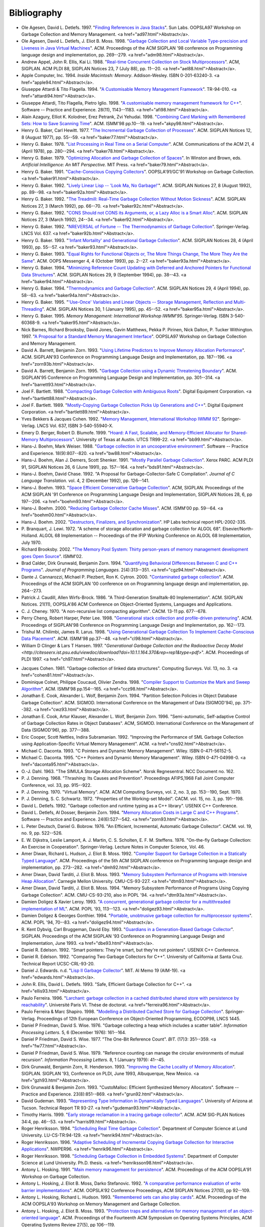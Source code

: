.. _bibliography:

Bibliography
************

* .. _AD97:

  Ole Agesen, David L. Detlefs. 1997.  "`Finding References in Java Stacks <http://www-plan.cs.colorado.edu/diwan/class-papers/finding-references-in-java.pdf>`_". Sun Labs. OOPSLA97 Workshop on Garbage Collection and Memory Management. <a href="ad97.html">Abstract</a>. 

* .. _ADM98:

  Ole Agesen, David L. Detlefs, J. Eliot B. Moss. 1998.  "`Garbage Collection and Local Variable Type-precision and Liveness in Java Virtual Machines  <http://pdf.aminer.org/000/542/332/garbage_collection_and_local_variable_type_precision_and_liveness_in.pdf>`_". ACM. Proceedings of the ACM SIGPLAN '98 conference on Programming language design and implementation, pp. 269--279. <a href="adm98.html">Abstract</a>.

* .. _AEL88:

  Andrew Appel, John R. Ellis, Kai Li. 1988.  "`Real-time Concurrent Collection on Stock Multiprocessors <http://apotheca.hpl.hp.com/ftp/pub/compaq/SRC/research-reports/SRC-025.pdf>`_". ACM, SIGPLAN. ACM PLDI 88, SIGPLAN Notices 23, 7 (July 88), pp. 11--20. <a href="ael88.html">Abstract</a>. 

* .. _APPLE94:

  Apple Computer, Inc. 1994. *Inside Macintosh: Memory*. Addison-Wesley. ISBN 0-201-63240-3. <a href="apple94.html">Abstract</a>. 

* .. _ATTARDI94:

  Giuseppe Attardi & Tito Flagella. 1994.  "`A Customisable Memory Management Framework <http://citeseerx.ist.psu.edu/viewdoc/download?doi=10.1.1.50.257&rep=rep1&type=pdf>`_". TR-94-010. <a href="attardi94.html">Abstract</a>. 

* .. _AFI98:

  Giuseppe Attardi, Tito Flagella, Pietro Iglio. 1998.  "`A customisable memory management framework for C++ <ftp://ftp.di.unipi.it/pub/Papers/attardi/SPE.ps.gz>`_". Software -- Practice and Experience. 28(11), 1143--1183. <a href="afi98.html">Abstract</a>. 

* .. _AKPY98:

  Alain Azagury, Elliot K. Kolodner, Erez Petrank, Zvi Yehudai. 1998.  "`Combining Card Marking with Remembered Sets: How to Save Scanning Time <http://pdf.aminer.org/000/465/100/combining_card_marking_with_remembered_sets_how_to_save_scanning.pdf>`_". ACM. ISMM'98 pp.10--19. <a href="akpy98.html">Abstract</a>. 

* .. _BAKER77:

  Henry G. Baker, Carl Hewitt. 1977.  "`The Incremental Garbage Collection of Processes <http://home.pipeline.com/~hbaker1/Futures.html>`_". ACM. SIGPLAN Notices 12, 8 (August 1977), pp. 55--59. <a href="baker77.html">Abstract</a>. 

* .. _BAKER78:

  Henry G. Baker. 1978.  "`List Processing in Real Time on a Serial Computer <http://home.pipeline.com/~hbaker1/RealTimeGC.html>`_". ACM. Communications of the ACM 21, 4 (April 1978), pp. 280--294. <a href="baker78.html">Abstract</a>. 

* .. _BAKER79:

  Henry G. Baker. 1979.  "`Optimizing Allocation and Garbage Collection of Spaces <http://home.pipeline.com/~hbaker1/OptAlloc.html>`_". In Winston and Brown, eds. *Artificial Intelligence: An MIT Perspective.* MIT Press. <a href="baker79.html">Abstract</a>. 

* .. _BAKER91:

  Henry G. Baker. 1991.  "`Cache-Conscious Copying Collectors <http://home.pipeline.com/~hbaker1/CacheCGC.html>`_". OOPSLA'91/GC'91 Workshop on Garbage Collection. <a href="baker91.html">Abstract</a>. 

* .. _BAKER92A:

  Henry G. Baker. 1992.  "`Lively Linear Lisp -- 'Look Ma, No Garbage!' <http://home.pipeline.com/~hbaker1/LinearLisp.html>`_". ACM. SIGPLAN Notices 27, 8 (August 1992), pp. 89--98. <a href="baker92a.html">Abstract</a>. 

* .. _BAKER92C:

  Henry G. Baker. 1992.  "`The Treadmill: Real-Time Garbage Collection Without Motion Sickness <http://home.pipeline.com/~hbaker1/NoMotionGC.html>`_". ACM. SIGPLAN Notices 27, 3 (March 1992), pp. 66--70. <a href="baker92c.html">Abstract</a>. 

* .. _BAKER92:

  Henry G. Baker. 1992.  "`CONS Should not CONS its Arguments, or, a Lazy Alloc is a Smart Alloc <http://home.pipeline.com/~hbaker1/LazyAlloc.html>`_". ACM. SIGPLAN Notices 27, 3 (March 1992), 24--34. <a href="baker92.html">Abstract</a>. 

* .. _BAKER92B:

  Henry G. Baker. 1992.  "`NREVERSAL of Fortune -- The Thermodynamics of Garbage Collection <http://home.pipeline.com/~hbaker1/ReverseGC.html>`_". Springer-Verlag. LNCS Vol. 637. <a href="baker92b.html">Abstract</a>. 

* .. _BAKER93:

  Henry G. Baker. 1993.  "`'Infant Mortality' and Generational Garbage Collection <http://home.pipeline.com/~hbaker1/YoungGen.html>`_". ACM. SIGPLAN Notices 28, 4 (April 1993), pp. 55--57. <a href="baker93.html">Abstract</a>. 

* .. _BAKER93A:

  Henry G. Baker. 1993.  "`Equal Rights for Functional Objects or, The More Things Change, The More They Are the Same <http://home.pipeline.com/~hbaker1/ObjectIdentity.html>`_". ACM. OOPS Messenger 4, 4 (October 1993), pp. 2--27. <a href="baker93a.html">Abstract</a>. 

* .. _BAKER94:

  Henry G. Baker. 1994.  "`Minimizing Reference Count Updating with Deferred and Anchored Pointers for Functional Data Structures <http://home.pipeline.com/~hbaker1/LRefCounts.html>`_". ACM. SIGPLAN Notices 29, 9 (September 1994), pp. 38--43. <a href="baker94.html">Abstract</a>. 

* .. _BAKER94A:

  Henry G. Baker. 1994.  "`Thermodynamics and Garbage Collection <http://home.pipeline.com/~hbaker1/ThermoGC.html>`_". ACM. SIGPLAN Notices 29, 4 (April 1994), pp. 58--63. <a href="baker94a.html">Abstract</a>. 

* .. _BAKER95A:

  Henry G. Baker. 1995.  "`'Use-Once' Variables and Linear Objects -- Storage Management, Reflection and Multi-Threading <http://home.pipeline.com/~hbaker1/Use1Var.html>`_". ACM. SIGPLAN Notices 30, 1 (January 1995), pp. 45--52. <a href="baker95a.html">Abstract</a>. 

* .. _BAKER95:

  Henry G. Baker. 1995. *Memory Management: International Workshop IWMM'95*. Springer-Verlag. ISBN 3-540-60368-9. <a href="baker95.html">Abstract</a>. 

* .. _BBW97:

  Nick Barnes, Richard Brooksby, David Jones, Gavin Matthews, Pekka P. Pirinen, Nick Dalton, P. Tucker Withington. 1997. "`A Proposal for a Standard Memory Management Interface <ftp://ftp.dcs.gla.ac.uk/pub/drastic/gc/harlequin.ps>`_". OOPSLA97 Workshop on Garbage Collection and Memory Management.

* .. _ZORN93B:

  David A. Barrett, Benjamin Zorn. 1993. "`Using Lifetime Predictors to Improve Memory Allocation Performance <http://citeseerx.ist.psu.edu/viewdoc/download?doi=10.1.1.56.6712&rep=rep1&type=pdf>`_". ACM. SIGPLAN'93 Conference on Programming Language Design and Implementation, pp. 187--196. <a href="zorn93b.html">Abstract</a>.

* .. _BARRETT93:

  David A. Barrett, Benjamin Zorn. 1995. "`Garbage Collection using a Dynamic Threatening Boundary <http://citeseerx.ist.psu.edu/viewdoc/download?doi=10.1.1.45.1835&rep=rep1&type=pdf>`_". ACM. SIGPLAN'95 Conference on Programming Language Design and Implementation, pp. 301--314. <a href="barrett93.html">Abstract</a>. 

* .. _BARTLETT88:

  Joel F. Bartlett. 1988. "`Compacting Garbage Collection with Ambiguous Roots <http://computer-refuge.org/classiccmp/ftp.digital.com-jun2004/pub/Compaq/WRL/research-reports/WRL-TR-88.2.pdf>`_". Digital Equipment Corporation. <a href="bartlett88.html">Abstract</a>. 

* .. _BARTLETT89:

  Joel F. Bartlett. 1989. "`Mostly-Copying Garbage Collection Picks Up Generations and C++ <http://www.hpl.hp.com/techreports/Compaq-DEC/WRL-TN-12.pdf>`_". Digital Equipment Corporation. <a href="bartlett89.html">Abstract</a>. 

* .. _BC92:

  Yves Bekkers & Jacques Cohen. 1992. "`Memory Management, International Workshop IWMM 92 <http://www.informatik.uni-trier.de/%7Eley/db/conf/iwmm/iwmm92.html>`_". Springer-Verlag. LNCS Vol. 637, ISBN 3-540-55940-X. 

* .. _BB99:

  Emery D. Berger, Robert D. Blumofe. 1999. "`Hoard: A Fast, Scalable, and Memory-Efficient Allocator for Shared-Memory Multiprocessors <http://citeseerx.ist.psu.edu/viewdoc/download?doi=10.1.1.81.5049&rep=rep1&type=pdf>`_". University of Texas at Austin. UTCS TR99-22. <a href="bb99.html">Abstract</a>. 

* .. _BW88:

  Hans-J. Boehm, Mark Weiser. 1988. "`Garbage collection in an uncooperative environment <http://www.hpl.hp.com/personal/Hans_Boehm/spe_gc_paper/preprint.pdf>`_". Software -- Practice and Experience. 18(9):807--820. <a href="bw88.html">Abstract</a>.

* .. _BDS91:

  Hans-J. Boehm, Alan J. Demers, Scott Shenker. 1991. "`Mostly Parallel Garbage Collection <http://www.hpl.hp.com/personal/Hans_Boehm/gc/papers/pldi91.ps.Z>`_". Xerox PARC. ACM PLDI 91, SIGPLAN Notices 26, 6 (June 1991), pp. 157--164. <a href="bds91.html">Abstract</a>. 

* .. _BC92A:

  Hans-J. Boehm, David Chase. 1992. "A Proposal for Garbage-Collector-Safe C Compilation". *Journal of C Language Translation.* vol. 4, 2 (December 1992), pp. 126--141. 

* .. _BOEHM93:

  Hans-J. Boehm. 1993. "`Space Efficient Conservative Garbage Collection <http://www.hpl.hp.com/personal/Hans_Boehm/gc/papers/pldi93.ps.Z>`_". ACM, SIGPLAN. Proceedings of the ACM SIGPLAN '91 Conference on Programming Language Design and Implementation, SIGPLAN Notices 28, 6, pp 197--206. <a href="boehm93.html">Abstract</a>. 

* .. _BOEHM00:

  Hans-J. Boehm. 2000. "`Reducing Garbage Collector Cache Misses <http://www.hpl.hp.com/techreports/2000/HPL-2000-99.html>`_". ACM. ISMM'00 pp. 59--64. <a href="boehm00.html">Abstract</a>.

* .. _BOEHM02:

  Hans-J. Boehm. 2002. "`Destructors, Finalizers, and Synchronization <http://www.hpl.hp.com/techreports/2002/HPL-2002-335.html>`_". HP Labs technical report HPL-2002-335.

* .. _BL72:

  P. Branquart, J. Lewi. 1972. "A scheme of storage allocation and garbage collection for ALGOL 68". Elsevier/North-Holland. ALGOL 68 Implementation -- Proceedings of the IFIP Working Conference on ALGOL 68 Implementation, July 1970.

* .. _BROOKSBY02:

  Richard Brooksby. 2002. "`The Memory Pool System: Thirty person-years of memory management development goes Open Source <http://www.ravenbrook.com/project/mps/doc/2002-01-30/ismm2002-paper/>`_". ISMM'02.

* .. _CGZ94:

  Brad Calder, Dirk Grunwald, Benjamin Zorn. 1994. "`Quantifying Behavioral Differences Between C and C++ Programs <http://cseclassic.ucsd.edu/users/calder/papers/JplVersion.pdf>`_". *Journal of Programming Languages.* 2(4):313--351. <a href="cgz94.html">Abstract</a>. 

* .. _CPC00:

  Dante J. Cannarozzi, Michael P. Plezbert, Ron K. Cytron. 2000. "`Contaminated garbage collection <http://citeseerx.ist.psu.edu/viewdoc/download?doi=10.1.1.58.9649&rep=rep1&type=pdf>`_". ACM. Proceedings of the ACM SIGPLAN '00 conference on on Programming language design and implementation, pp. 264--273. 

* .. _CW86:

  Patrick J. Caudill, Allen Wirfs-Brock. 1986. "A Third-Generation Smalltalk-80 Implementation". ACM. SIGPLAN Notices. 21(11), OOPSLA'86 ACM Conference on Object-Oriented Systems, Languages and Applications.

* .. _CHENEY70:

  C. J. Cheney. 1970. "A non-recursive list compacting algorithm". CACM. 13-11 pp. 677--678.

* .. _CHL98:

  Perry Cheng, Robert Harper, Peter Lee. 1998. "`Generational stack collection and profile-driven pretenuring <http://citeseerx.ist.psu.edu/viewdoc/download?doi=10.1.1.43.9229&rep=rep1&type=pdf>`_". ACM. Proceedings of SIGPLAN'98 Conference on Programming Language Design and Implementation, pp. 162--173.

* .. _CL98:

  Trishul M. Chilimbi, James R. Larus. 1998. "`Using Generational Garbage Collection To Implement Cache-Conscious Data Placement <http://ftp2.cs.wisc.edu/wwt/ismm98_cache_gc.pdf>`_". ACM. ISMM'98 pp.37--48. <a href="cl98.html">Abstract</a>.

* .. _CH97:

  William D Clinger & Lars T Hansen. 1997. "`Generational Garbage Collection and the Radioactive Decay Model <http://citeseerx.ist.psu.edu/viewdoc/download?doi=10.1.1.164.370&rep=rep1&type=pdf>`". ACM. Proceedings of PLDI 1997. <a href="ch97.html">Abstract</a>.

.. links checked down to here:

* .. _COHEN81:

  Jacques Cohen. 1981. "Garbage collection of linked data structures". Computing Surveys. Vol. 13, no. 3. <a href="cohen81.html">Abstract</a>.

* .. _CCZ98:

  Dominique Colnet, Philippe Coucaud, Olivier Zendra. 1998. "`Compiler Support to Customize the Mark and Sweep Algorithm <http://www.acm.org/pubs/citations/proceedings/plan/286860/p154-colnet/>`_". ACM. ISMM'98 pp.154--165. <a href="ccz98.html">Abstract</a>. 

* .. _CWZ93:

  Jonathan E. Cook, Alexander L. Wolf, Benjamin Zorn. 1994. "Partition Selection Policies in Object Database Garbage Collection". ACM. SIGMOD. International Conference on the Management of Data (SIGMOD'94), pp. 371--382. <a href="cwz93.html">Abstract</a>.

* .. _CKWZ96:

  Jonathan E. Cook, Artur Klauser, Alexander L. Wolf, Benjamin Zorn. 1996. "Semi-automatic, Self-adaptive Control of Garbage Collection Rates in Object Databases". ACM, SIGMOD. International Conference on the Management of Data (SIGMOD'96), pp. 377--388.

* .. _CNS92:

  Eric Cooper, Scott Nettles, Indira Subramanian. 1992. "Improving the Performance of SML Garbage Collection using Application-Specific Virtual Memory Management". ACM. <a href="cns92.html">Abstract</a>.

* .. _DACONTA93:

  Michael C. Daconta. 1993. "C Pointers and Dynamic Memory Management". Wiley. ISBN 0-471-56152-5.

* .. _DACONTA95:

  Michael C. Daconta. 1995. "C++ Pointers and Dynamic Memory Management". Wiley. ISBN 0-471-04998-0. <a href="daconta95.html">Abstract</a>.

* .. _DAHL63:

  O.-J. Dahl. 1963. "The SIMULA Storage Allocation Scheme". Norsk Regnesentral. NCC Document no. 162.

* .. _DENNING68:

  P. J. Denning. 1968. "Thrashing: Its Causes and Prevention". Proceedings AFIPS,1968 Fall Joint Computer Conference, vol. 33, pp. 915--922.

* .. _DENNING70:

  P. J. Denning. 1970. "Virtual Memory". ACM. ACM Computing Surveys, vol. 2, no. 3, pp. 153--190, Sept. 1970.

* .. _DS72:

  P. J. Denning, S. C. Schwartz. 1972. "Properties of the Working-set Model". CACM. vol. 15, no. 3, pp. 191--198.

* .. _DETLEFS92:

  David L. Detlefs. 1992. "Garbage collection and runtime typing as a C++ library". USENIX C++ Conference.

* .. _ZORN93:

  David L. Detlefs, Al Dosser, Benjamin Zorn. 1994. "`Memory Allocation Costs in Large C and C++ Programs <ftp://ftp.cs.colorado.edu/pub/techreports/zorn/CU-CS-665-93.ps.Z>`_". Software -- Practice and Experience. 24(6):527--542. <a href="zorn93.html">Abstract</a>. 

* .. _DB76:

  L. Peter Deutsch, Daniel G. Bobrow. 1976. "An Efficient, Incremental, Automatic Garbage Collector". CACM. vol. 19, no. 9, pp. 522--526.

* .. _DLMSS76:

  E. W. Dijkstra, Leslie Lamport, A. J. Martin, C. S. Scholten, E. F. M. Steffens. 1976. "On-the-fly Garbage Collection: An Exercise in Cooperation". Springer-Verlag. Lecture Notes in Computer Science, Vol. 46.

* .. _DMH92:

  Amer Diwan, Richard L. Hudson, J. Eliot B. Moss. 1992. "`Compiler Support for Garbage Collection in a Statically Typed Language <http://www.acm.org/pubs/articles/proceedings/pldi/143095/p273-diwan/p273-diwan.pdf>`_". ACM. Proceedings of the 5th ACM SIGPLAN conference on Programming language design and implementation, pp. 273--282. <a href="dmh92.html">Abstract</a>. 

* .. _DTM93:

  Amer Diwan, David Tarditi, J. Eliot B. Moss. 1993. "`Memory Subsystem Performance of Programs with Intensive Heap Allocation <ftp://reports.adm.cs.cmu.edu/usr/anon/1993/CMU-CS-93-227.ps>`_". Carnegie Mellon University. CMU-CS-93-227. <a href="dtm93.html">Abstract</a>. 

* .. _DTM93A:

  Amer Diwan, David Tarditi, J. Eliot B. Moss. 1994. "Memory Subsystem Performance of Programs Using Copying Garbage Collection". ACM. CMU-CS-93-210, also in POPL '94. <a href="dtm93a.html">Abstract</a>.

* .. _DOLIGEZ93:

  Damien Doligez & Xavier Leroy. 1993. "`A concurrent, generational garbage collector for a multithreaded implementation of ML <http://www.acm.org/pubs/citations/proceedings/plan/158511/p113-doligez/>`_". ACM. POPL '93, 113--123. <a href="doligez93.html">Abstract</a>. 

* .. _DOLIGEZ94:

  Damien Doligez & Georges Gonthier. 1994. "`Portable, unobtrusive garbage collection for multiprocessor systems <http://www.acm.org/pubs/citations/proceedings/plan/174675/p70-doligez/>`_". ACM. POPL '94, 70--83. <a href="doligez94.html">Abstract</a>. 

* .. _DBE93:

  R. Kent Dybvig, Carl Bruggeman, David Eby. 1993. "`Guardians in a Generation-Based Garbage Collector <ftp://ftp.cs.indiana.edu/pub/scheme-repository/doc/pubs/guardians.ps.gz>`_". SIGPLAN. Proceedings of the ACM SIGPLAN '93 Conference on Programming Language Design and Implementation, June 1993. <a href="dbe93.html">Abstract</a>. 

* .. _EDELSON92A:

  Daniel R. Edelson. 1992. "Smart pointers: They're smart, but they're not pointers". USENIX C++ Conference.

* .. _EDELSON92:

  Daniel R. Edelson. 1992. "Comparing Two Garbage Collectors for C++". University of California at Santa Cruz. Technical Report UCSC-CRL-93-20.

* .. _EDWARDS:

  Daniel J. Edwards. n.d. "`Lisp II Garbage Collector <ftp://publications.ai.mit.edu/ai-publications/0-499/AIM-019.ps>`_". MIT. AI Memo 19 (AIM-19). <a href="edwards.html">Abstract</a>. 

* .. _ELLIS93:

  John R. Ellis, David L. Detlefs. 1993. "Safe, Efficient Garbage Collection for C++". <a href="ellis93.html">Abstract</a>.

* .. _FERREIRA96:

  Paulo Ferreira. 1996. "`Larchant: garbage collection in a cached distributed shared store with persistence by reachability <http://www-sor.inria.fr/publi/ferreira_thesis96.html>`_". Université Paris VI. Thése de doctorat. <a href="ferreira96.html">Abstract</a>. 

* .. _FS98:

  Paulo Ferreira & Marc Shapiro. 1998. "`Modelling a Distributed Cached Store for Garbage Collection <http://www-sor.inria.fr/publi/MDCSGC_ecoop98.html>`_". Springer-Verlag. Proceedings of 12th European Conference on Object-Oriented Programming, ECOOP98, LNCS 1445. 

* .. _FW76:

  Daniel P Friedman, David S. Wise. 1976. "Garbage collecting a heap which includes a scatter table". *Information Processing Letters.* 5, 6 (December 1976): 161--164.

* .. _FW77:

  Daniel P Friedman, David S. Wise. 1977. "The One-Bit Reference Count". *BIT.* (17)3: 351--359. <a href="fw77.html">Abstract</a>.

* .. _FW79:

  Daniel P Friedman, David S. Wise. 1979. "Reference counting can manage the circular environments of mutual recursion". *Information Processing Letters.* 8, 1 (January 1979): 41--45.

* .. _GZH93:

  Dirk Grunwald, Benjamin Zorn, R. Henderson. 1993. "`Improving the Cache Locality of Memory Allocation <ftp://ftp.cs.colorado.edu/pub/techreports/grunwald/PLDI-93-locality.ps.Z>`_". SIGPLAN. SIGPLAN '93, Conference on PLDI, June 1993, Albuquerque, New Mexico. <a href="gzh93.html">Abstract</a>. 

* .. _GRUN92:

  Dirk Grunwald & Benjamin Zorn. 1993. "CustoMalloc: Efficient Synthesized Memory Allocators". Software -- Practice and Experience. 23(8):851--869. <a href="grun92.html">Abstract</a>.

* .. _GUDEMAN93:

  David Gudeman. 1993. "`Representing Type Information in Dynamically Typed Languages <ftp://ftp.cs.indiana.edu/pub/scheme-repository/doc/pubs/typeinfo.ps.gz>`_". University of Arizona at Tucson. Technical Report TR 93-27. <a href="gudeman93.html">Abstract</a>. 

* .. _HARRIS99:

  Timothy Harris. 1999. "`Early storage reclamation in a tracing garbage collector <http://www.cl.cam.ac.uk/~tlh20/partitioned-gc.ps.gz>`_". ACM. ACM SIG-PLAN Notices 34:4, pp. 46--53. <a href="harris99.html">Abstract</a>. 

* .. _HENRIK94:

  Roger Henriksson. 1994. "`Scheduling Real Time Garbage Collection <http://www.dna.lth.se/Research/ProgEnv/Papers/LU-CS-TR:94-129.ps>`_". Department of Computer Science at Lund University. LU-CS-TR:94-129. <a href="henrik94.html">Abstract</a>. 

* .. _HENRIK96:

  Roger Henriksson. 1996. "`Adaptive Scheduling of Incremental Copying Garbage Collection for Interactive Applications <http://www.cs.auc.dk/%7Enormark/NWPER96/proceedings/paperD.html>`_". NWPER96. <a href="henrik96.html">Abstract</a>. 

* .. _HENRIKSSON98:

  Roger Henriksson. 1998. "`Scheduling Garbage Collection in Embedded Systems <http://www.cs.lth.se/~roger/thesis.html>`_". Department of Computer Science at Lund University. Ph.D. thesis. <a href="henriksson98.html">Abstract</a>. 

* .. _HOSKING91:

  Antony L. Hosking. 1991. "`Main memory management for persistence <ftp://ftp.cs.purdue.edu/pub/hosking/papers/oopsla91gc-alh.pdf>`_". ACM. Proceedings of the ACM OOPSLA'91 Workshop on Garbage Collection. 

* .. _HMS92:

  Antony L. Hosking, J. Eliot B. Moss, Darko Stefanovic. 1992. "`A comparative performance evaluation of write barrier implementations <ftp://ftp.cs.purdue.edu/pub/hosking/papers/oopsla92.pdf>`_". ACM. OOPSLA'92 Conference Proceedings, ACM SIGPLAN Notices 27(10), pp 92--109. 

* .. _HH93:

  Antony L. Hosking, Richard L. Hudson. 1993. "`Remembered sets can also play cards <ftp://ftp.cs.purdue.edu/pub/hosking/papers/gc-workshop93c.pdf>`_". ACM. Proceedings of the ACM OOPSLA'93 Workshop on Memory Management and Garbage Collection. 

* .. _HM93:

  Antony L. Hosking, J. Eliot B. Moss. 1993. "`Protection traps and alternatives for memory management of an object-oriented language <ftp://ftp.cs.purdue.edu/pub/hosking/papers/sosp93.pdf>`_". ACM. Proceedings of the Fourteenth ACM Symposium on Operating Systems Principles, ACM Operating Systems Review 27(5), pp 106--119. 

* .. _HMDW91:

  Richard L. Hudson, J. Eliot B. Moss, Amer Diwan, Christopher F. Weight. 1991. "A Language-Independent Garbage Collector Toolkit". University of Massachusetts at Amherst. COINS Technical Report 91--47. <a href="hmdw91.html">Abstract</a>.

* .. _HM92:

  Richard L. Hudson, J. Eliot B. Moss. 1992. "`Incremental Collection of Mature Objects <ftp://ftp.cs.umass.edu/pub/osl/papers/iwmm92.ps.Z>`_". Springer-Verlag. LNCS #637  International Workshop on Memory Management, St. Malo, France, Sept. 1992, pp. 388--403. <a href="hm92.html">Abstract</a>. 

* .. _HMMM97:

  Richard L. Hudson, Ron Morrison, J. Eliot B. Moss, David S. Munro. 1997. "`Garbage Collecting the World: One Car at a Time <http://www.dcs.st-and.ac.uk/rsch/publications/HMM%2B97b.shtml>`_". ACM. Proc. OOPSLA 97, pp.162--175. <a href="hmmm97.html">Abstract</a>. 

* .. _ISO90:

  "International Standard ISO/IEC 9899:1990 Programming languages — C".

* .. _JOHNSTONE97:

  Mark S. Johnstone. 1997. "`Non-Compacting Memory Allocation and Real-Time Garbage Collection <ftp://ftp.cs.utexas.edu/pub/garbage/johnstone-dissertation.ps.gz>`_". University of Texas at Austin. <a href="johnstone97.html">Abstract</a>. 

* .. _JW98:

  Mark S. Johnstone, Paul R. Wilson. 1998. "`The Memory Fragmentation Problem: Solved? <http://www.acm.org/pubs/citations/proceedings/plan/286860/p26-johnstone/>`_". ACM. ISMM'98 pp.26--36. <a href="jw98.html">Abstract</a>. 

* .. _JONES92:

  Richard E. Jones. 1992. "Tail recursion without space leaks". *Journal of Functional Programming.* 2(1):73--79.

* .. _JL92:

  Richard E. Jones, Rafael Lins. 1992. "`Cyclic weighted reference counting without delay <http://www.cs.ukc.ac.uk/pubs/1992/122/index.html>`_". Computing Laboratory, The University of Kent at Canterbury. Technical Report 28-92. <a href="jl92.html">Abstract</a>. 

* .. _JONES96:

  Richard E. Jones, Rafael Lins. 1996. "`Garbage Collection: Algorithms for Automatic Dynamic Memory Management <http://www.cs.ukc.ac.uk/people/staff/rej/gcbook/gcbook.html>`_". Wiley. ISBN 0-471-94148-4. <a href="jones96.html">Abstract</a>. 

* .. _ACM98:

  Richard E. Jones. 1998. "`ISMM'98 International Symposium on Memory Management <http://www.acm.org/pubs/contents/proceedings/plan/286860/>`_". ACM. ISBN 1-58113-114-3. <a href="acm98.html">Abstract</a>. 

* .. _JONES12:

  Richard E. Jones, Antony Hosking, and Eliot Moss. 2012. "The Garbage Collection Handbook". Chapman & Hall. `<http://gchandbook.org/>`_.

* .. _JOYNER96:

  Ian Joyner. 1996. *C++??: A Critique of C++*. `<http://www.emu.edu.tr/aelci/Courses/D-318/D-318-Files/cppcrit/index.htm>`_.

* .. _KANEFSKY89:

  Bob Kanefsky. 1989. "`Recursive Memory Allocation <http://www.songworm.com/db/songworm-parody/RecursiveMemoryAllocation.html>`_". Bob Kanefsky. Songworm 3, p.?. 

* .. _KQH98:

  Jin-Soo Kim, Xiaohan Qin, Yarsun Hsu. 1998. "`Memory Characterization of a Parallel Data Mining Workload <http://www.computer.org/proceedings/wwc/0450/04500060abs.htm>`_". IEEE. Proc. Workload Characterization: Methodology and Case Studies, pp. . <a href="kqh98.html">Abstract</a>. 

* .. _KH00:

  Jin-Soo Kim & Yarsun Hsu. 2000. "`Memory system behavior of Java programs: methodology and analysis <http://dev.acm.org/pubs/citations/proceedings/metrics/339331/p264-kim/>`_". ACM. Proc. International conference on measurements and modeling of computer systems, pp. 264--274. 

* .. _KOLODNER92:

  Elliot K. Kolodner. 1992. "Atomic Incremental Garbage Collection and Recovery for a Large Stable Heap". Laboratory for Computer Science at MIT. MIT-LCS-TR-534. <a href="kolodner92.html">Abstract</a>.

* .. _LK98:

  Per-Åke Larson & Murali Krishnan. 1998. "`Memory Allocation for Long-Running Server Applications <http://www.acm.org/pubs/citations/proceedings/plan/286860/p176-larson/>`_". ACM. ISMM'98 pp.176--185. <a href="lk98.html">Abstract</a>. 

* .. _LH83:

  Henry Lieberman & Carl Hewitt. 1983. "A real-time garbage collector based on the lifetimes of objects". ACM. 26(6):419--429.

* .. _MM59:

  J. McCarthy, M. L. Minsky. 1959. "Artificial Intelligence, Quarterly Progress Report no. 53". Research Laboratory of Electronics at MIT.

* .. _MCCARTHY60:

  J. McCarthy. 1960. "`Recursive Functions of Symbolic Expressions and Their Computation by Machine <http://www-formal.stanford.edu/jmc/recursive.html>`_". CACM. <a href="mccarthy60.html">Abstract</a>. 

* .. _MCCARTHY79:

  John McCarthy. 1979. "History of Lisp". In *History of programming languages I*, pp. 173–185. ACM.

* .. _PTM98:

  Veljko Milutinovic, Jelica Protic, Milo Tomasevic. 1997. "`Distributed shared memory: concepts and systems <http://church.computer.org/cspress/CATALOG/bp07737.htm>`_". IEEE Computer Society Press. ISBN 0-8186-7737-6. <a href="ptm98.html">Abstract</a>. 

* .. _MINSKY63:

  M. L. Minsky. 1963. "A LISP Garbage Collector Algorithm Using Serial Secondary Storage". MIT. Memorandum MAC-M-129, Artificial Intelligence Project, Memo 58 (revised).

* .. _MOON84:

  David Moon. 1984. "Garbage Collection in a Large Lisp System". ACM. Symposium on Lisp and Functional Programming, August 1984.

* .. _MOON85:

  David Moon. 1985. "Architecture of the Symbolics 3600". IEEE. 12th International Symposium on Computer Architecture, pp. 76--83.

* .. _MOON87:

  David Moon. 1990. "Symbolics Architecture". Wiley. Chapter 3 of "Computers for Artificial Intelligence Processing", ISBN 0-471-84811-5.

* .. _MOON91:

  David Moon. 1991. "Genera Retrospective". IEEE. 1991 International Workshop on Object Orientation in Operating Systems, order #2265.

* .. _MORDEC84:

  Ben-Ari Mordechai. 1984. "Algorithms for On-the-fly Garbage Collection". *TOPLAS* 6(3): 333--344 (1984).

* .. _MOREAU98:

  Luc Moreau. 1998. "`Hierarchical Distributed Reference Counting <http://www.acm.org/pubs/citations/proceedings/plan/286860/p57-moreau/>`_". ACM. ISMM'98 pp.57--67. 

* .. _MFH95:

  Greg Morrisett, Matthias Felleisen, Robert Harper. 1995. "`Abstract Models of Memory Management <http://www.cs.cornell.edu/Info/People/jgm/papers/gc-tr.ps>`_". Carnegie Mellon University. CMU-CS-FOX-95-01. <a href="mfh95.html">Abstract</a>. 

* .. _MBMM99:

  David S. Munro, Alfred Brown, Ron Morrison, J. Eliot B. Moss. 1999. "Incremental Garbage Collection of a Persistent Object Store using PMOS". Morgan Kaufmann. in Advances in Persistent Object Systems, pp. 78--91. <a href="mbmm99.html">Abstract</a>.

* .. _NOPH92:

  Scott Nettles, James O'Toole, David Pierce, Nickolas Haines. 1992. "Replication-Based Incremental Copying Collection". IWMM'92. <a href="noph92.html">Abstract</a>.

* .. _NETTLES92:

  Scott Nettles. 1992. "A Larch Specification of Copying Garbage Collection". Carnegie Mellon University. CMU-CS-92-219. <a href="nettles92.html">Abstract</a>.

* .. _NO93A:

  Scott Nettles & James O'Toole. 1993. "Implementing Orthogonal Persistence: A Simple Optimization Using Replicating Collection". USENIX. IWOOOS'93. <a href="no93a.html">Abstract</a>.

* .. _NO93:

  Scott Nettles & James O'Toole. 1993. "Real-Time Replication Garbage Collection". ACM. PLDI'93. <a href="no93.html">Abstract</a>.

* .. _NIELSEN77:

  Norman R. Nielsen. 1977. "Dynamic Memory Allocation in Computer Simulation". ACM. CACM 20:11. <a href="nielsen77.html">Abstract</a>.

* .. _OTOOLE90:

  James O'Toole. 1990. "Garbage Collecting Locally". <a href="otoole90.html">Abstract</a>.

* .. _ON94:

  James O'Toole & Scott Nettles. 1994. "Concurrent Replicating Garbage Collection". ACM. LFP'94. <a href="on94.html">Abstract</a>.

* .. _JRR99:

  Simon Peyton Jones, Norman Ramsey, Fermin Reig. 1999. "`C--: a portable assembly language that supports garbage collection <http://research.microsoft.com/Users/simonpj/papers/ppdp.ps.gz>`_". Springer-Verlag. International Conference on Principles and Practice of Declarative Programming 1999, LNCS 1702, pp. 1--28. <a href="jrr99.html">Abstract</a>. 

* .. _PIEPER93:

  John S. Pieper. 1993. "Compiler Techniques for Managing Data Motion". Carnegie Mellon University. Technical report number CMU-CS-93-217. <a href="pieper93.html">Abstract</a>.

* .. _PIRINEN98:

  Pekka P. Pirinen. 1998. "`Barrier techniques for incremental tracing <http://www.acm.org/pubs/citations/proceedings/plan/286860/p20-pirinen/>`_". ACM. ISMM'98 pp.20--25. <a href="pirinen98.html">Abstract</a>. 

* .. _PRINTEZIS96:

  Tony Printezis. 1996. "`Disk Garbage Collection Strategies for Persistent Java <http://www.dcs.gla.ac.uk/~tony/research/pjw1.ps.gz>`_". Proceedings of the First International Workshop on Persistence and Java. <a href="printezis96.html">Abstract</a>. 

* .. _PC96:

  Tony Printezis & Quentin Cutts. 1996. "`Measuring the Allocation Rate of Napier88 <http://www.dcs.gla.ac.uk/~tony/research/measure.ps.gz>`_". Department of Computing Science at University of Glasgow. TR ?. 

* .. _REINHOLD93:

  M. B. Reinhold. 1993. "Cache Performance of Garbage Collected Programming Languages". Laboratory for Computer Science at MIT. MIT/LCS/TR-581. <a href="reinhold93.html">Abstract</a>.

* .. _ROBSON77:

  J. M. Robson. 1977. "Worst case fragmentation of first fit and best bit storage allocation strategies". ACM. ACM Computer Journal, 20(3):242--244.

* .. _RR97:

  Gustavo Rodriguez-Rivera & Vince Russo. 1997. "Non-intrusive Cloning Garbage Collection with Stock Operating System Support". Software -- Practice and Experience. 27:8. <a href="rr97.html">Abstract</a>.

* .. _ROJEMO95:

  Niklas Röjemo. 1995. "`Highlights from nhc -- a space-efficient Haskell compiler <ftp://ftp.cs.chalmers.se/pub/users/rojemo/fpca95.ps.gz>`_". Chalmers University of Technology. <a href="rojemo95.html">Abstract</a>. 

* .. _ROJEMO95A:

  Niklas Röjemo. 1995. "`Generational garbage collection for lazy functional languages without temporary space leaks <ftp://ftp.cs.chalmers.se/pub/users/rojemo/iwmm95.ps.gz>`_". <a href="http://www.chalmers.se/">Chalmers University of Technology</a>. 

* .. _RR96:

  Niklas Röjemo & Colin Runciman. 1996. "`Lag, drag, void and use -- heap profiling and space-efficient compilation revisited <ftp://ftp.cs.chalmers.se/pub/users/rojemo/icfp96.ps.gz>`_". ACM, SIGPLAN. ICFP'96, ACM SIGPLAN Notices 31:6, ISBN 0-89791-770-7, pp. 34--41. <a href="rr96.html">Abstract</a>. 

* .. _RW99:

  David J. Roth, David S. Wise. 1999. "`One-bit counts between unique and sticky <http://www.acm.org/pubs/citations/proceedings/plan/286860/p49-roth/>`_". ACM. ISMM'98, pp. 49--56. <a href="rw99.html">Abstract</a>.  <a href="http://www.cs.indiana.edu/ftp/techreports/TR516.html">Online</a>.

* .. _ROVNER85:

  Paul Rovner. 1985. "On Adding Garbage Collection and Runtime Types to a Strongly-Typed, Statically-Checked, Concurrent Language". Xerox PARC. TR CSL-84-7.

* .. _RUNCIMAN92:

  Colin Runciman & David Wakeling. 1992. "`Heap Profiling of Lazy Functional Programs <ftp://ftp.cs.york.ac.uk/reports/YCS-92-172.ps.Z>`_". University of York. <a href="runciman92.html">Abstract</a>. 

* .. _RR94:

  Colin Runciman & Niklas Röjemo. 1994. "`New dimensions in heap profiling <ftp://ftp.cs.york.ac.uk/reports/YCS-95-256.ps.Z>`_". University of York. <a href="rr94.html">Abstract</a>. 

* .. _RR96A:

  Colin Runciman & Niklas Röjemo. 1996. "`Two-pass heap profiling: a matter of life and death <ftp://ftp.cs.chalmers.se/pub/users/rojemo/ifl96.ps.gz>`_". Department of Computer Science, University of York. 

* .. _SG95:

  Jacob Seligmann & Steffen Grarup. 1995. "`Incremental Mature Garbage Collection Using the Train Algorithm <http://www.daimi.aau.dk/%7Ebeta/Papers/Train/>`_". Springer-Verlag. ECOOP'95, Lecture Notes in Computer Science, Vol. 952, pp. 235--252, ISBN 3-540-60160-0. <a href="sg95.html">Abstract</a>. 

* .. _SB00:

  Manuel Serrano, Hans-J. Boehm. 2000. "`Understanding memory allocation of Scheme programs <http://www.hpl.hp.com/techreports/2000/HPL-2000-62.html>_`". ACM. Proceedings of International Conference on Functional Programming 2000.

* .. _SHAPIRO94:

  Marc Shapiro & Paulo Ferreira. 1994. "`Larchant-RDOSS: a distributed shared persistent memory and its garbage collector <http://cs-tr.cs.cornell.edu:80/Dienst/UI/1.0/Display/ncstrl.cornell/TR94-1466?abstract=>`_". INRIA. INRIA Rapport de Recherche no. 2399; Cornell Computer Science TR94-1466. <a href="shapiro94.html">Abstract</a>. 

* .. _SHAW87:

  Robert A. Shaw. 1987. "Improving Garbage Collector Performance in Virtual Memory". Stanford University. CSL-TR-87-323.

* .. _SHAW88:

  Robert A. Shaw. 1988. "Empirical Analysis of a LISP System". Stanford University. CSL-TR-88-351.

* .. _SINGHAL92:

  Vivek Singhal, Sheetal V. Kakkad, Paul R. Wilson. 1992. "`Texas: An Efficient, Portable Persistent Store <ftp://ftp.cs.utexas.edu/pub/garbage/texaspstore.ps>`_". University of Texas at Austin. <a href="singhal92.html">Abstract</a>. 

* .. _SOBALVARRO88:

  P. G. Sobalvarro. 1988. "`A Lifetime-based Garbage Collector for LISP Systems on General-Purpose Computers <ftp://publications.ai.mit.edu/ai-publications/1000-1499/AITR-1417.ps.Z>`_". MIT. AITR-1417. <a href="sobalvarro88.html">Abstract</a>. 

* .. _STEELE75:

  Guy L. Steele. 1975. "Multiprocessing Compactifying Garbage Collection". CACM. 18:9 pp. 495--508.

* .. _STEELE76:

  Guy L. Steele. 1976. "Corrigendum: Multiprocessing Compactifying Garbage Collection". CACM. 19:6 p.354.

* .. _STEELE77:

  Guy L. Steele. 1977. "Data Representation in PDP-10 MACLISP". MIT. AI Memo 421.

* .. _SLC99:

  James M. Stichnoth, Guei-Yuan Lueh, Michal Cierniak. 1999. "`Support for Garbage Collection at Every Instruction in a Java Compiler <http://www.acm.org/pubs/citations/proceedings/pldi/301618/p118-stichnoth/>`_". SIGPLAN. Proceedings of the 1999 ACM SIGPLAN Conference on Programming Language Design and Implementation (PLDI). SIGPLAN Notices 34(5). pp. 118--127. 

* .. _SCN84:

  Will R Stoye, T J W Clarke, Arthur C Norman. 1984. "Some Practical Methods for Rapid Combinator Reduction". In LFP 1984, 159--166.

* .. _TD95:

  David Tarditi & Amer Diwan. 1995. "Measuring the Cost of Storage Management". Carnegie Mellon University. CMU-CS-94-201. <a href="td95.html">Abstract</a>.

* .. _TJ94:

  Stephen Thomas, Richard E. Jones. 1994. "`Garbage Collection for Shared Environment Closure Reducers <http://www.cs.ukc.ac.uk/pubs/1994/147/>`_". Computing Laboratory, The University of Kent at Canterbury. Technical Report 31-94. <a href="tj94.html">Abstract</a>. 

* .. _THOMAS95:

  Stephen Thomas. 1995. "Garbage Collection in Shared-Environment Closure Reducers: Space-Efficient Depth First Copying using a Tailored Approach". *Information Processing Letters.* 56:1, pp. 1--7.

* .. _TT97:

  Mads Tofte & Jean-Pierre Talpin. 1997. "Region-Based Memory Management". Information and Computation 132(2), pp. 109--176. <a href="tt97.html">Abstract</a>.

* .. _UNGAR84:

  Dave Ungar. 1984. "Generation Scavenging: A Non-disruptive High Performance Storage Reclamation Algorithm". ACM, SIGSOFT, SIGPLAN. Practical Programming Environments Conference.

* .. _UNGAR88:

  Dave Ungar & Frank Jackson. 1988. "Tenuring Policies for Generation-Based Storage Reclamation". SIGPLAN. OOPSLA '88 Conference Proceedings, ACM SIGPLAN Notices, Vol. 23, No. 11, pp. 1--17. <a href="ungar88.html">Abstract</a>.

* .. _VO96:

  Kiem-Phong Vo. 1996. "`Vmalloc: A General and Efficient Memory Allocator <http://www.research.att.com/sw/tools/vmalloc/vmalloc.ps>`_". Software -- Practice and Experience. 26(3): 357--374 (1996). <a href="vo96.html">Abstract</a>. 

* .. _WW76:

  Daniel C. Watson, David S. Wise. 1976. "Tuning Garwick's algorithm for repacking sequential storage". *BIT.* 16, 4 (December 1976): 442--450.

* .. _WLM92:

  Paul R. Wilson, Michael S. Lam, Thomas G. Moher. 1992. "Caching Considerations for Generational Garbage Collection". ACM. L&FP 92. <a href="wlm92.html">Abstract</a>.

* .. _WIL92A:

  Paul R. Wilson, Sheetal V. Kakkad. 1992. "`Pointer Swizzling at Page Fault Time <ftp://ftp.cs.utexas.edu/pub/garbage/swizz.ps>`_". University of Texas at Austin. <a href="wil92a.html">Abstract</a>. 

* .. _WIL94:

  Paul R. Wilson. 1994. "`Uniprocessor Garbage Collection Techniques <ftp://ftp.cs.utexas.edu/pub/garbage/bigsurv.ps>`_". University of Texas. <a href="wil94.html">Abstract</a>. 

* .. _WIL95:

  Paul R. Wilson, Mark S. Johnstone, Michael Neely, David Boles. 1995. "`Dynamic Storage Allocation: A Survey and Critical Review <http://www.cs.utexas.edu/users/oops/papers.html#allocsrv>`_". University of Texas at Austin. <a href="wil95.html">Abstract</a>. 

* .. _WISE78:

  David S. Wise. 1978. "The double-buddy system". Department of Computer Science at Indiana University. Technical Report 79.

* .. _WISE79:

  David S. Wise. 1979. "Morris's garbage compaction algorithm restores reference counts". <a href="http://www.acm.org/toplas/">TOPLAS</a>. 1, 1 (July l979): 115--120.

* .. _WISE85:

  David S. Wise. 1985. "Design for a multiprocessing heap with on-board reference counting". Springer-Verlag. In J.-P. Jouannaud (ed.), Functional Programming Languages and Computer Architecture, Lecture Notes in Computer Science 201: 289--304.

* .. _WISE92:

  .. _WISE93:

  David S. Wise. 1993. "`Stop-and-copy and one-bit reference counting <http://www.cs.indiana.edu/ftp/techreports/TR360.html>`_". *Information Processing Letters.* 46, 5 (July 1993): 243--249. <a href="wise92.html">Abstract</a>. 

* .. _WW95:

  David S. Wise, Joshua Walgenbach. 1996. "`Static and Dynamic Partitioning of Pointers as Links and Threads <http://www.acm.org/pubs/citations/proceedings/fp/232627/p42-wise/>`_". SIGPLAN. Proc. 1996 ACM SIGPLAN Intl. Conf. on Functional Programming, SIGPLAN Not. 31, 6 (June 1996), pp. 42--49.  <a href="http://www.cs.indiana.edu/ftp/techreports/TR437.html">Online</a>.

* .. _WHHHO94:

  David S. Wise, Brian Heck, Caleb Hess, Willie Hunt, Eric Ost. 1997. "`Uniprocessor Performance of a Reference-Counting Hardware Heap <http://www.cs.indiana.edu/ftp/techreports/TR401.html>`_". *LISP and Symbolic Computation.* 10, 2 (July 1997), pp. 159--181. 

* .. _WITHINGTON91:

  P. Tucker Withington. 1991. "`How Real is  <ftp://ftp.cs.utexas.edu/pub/garbage/GC91/withington.ps>`_"Real-Time" Garbage Collection?". ACM. OOPSLA/ECOOP '91 Workshop on Garbage Collection in Object-Oriented Systems. <a href="withington91.html">Abstract</a>. 

* .. _YIP91:

  G. May Yip. 1991. "`Incremental, Generational Mostly-Copying Garbage Collection in Uncooperative Environments <ftp://gatekeeper.dec.com/pub/DEC/WRL/research-reports/WRL-TR-91.8.ps>`_". Digital Equipment Corporation. <a href="yip91.html">Abstract</a>. 

* .. _YUASA90:

  Taiichi Yuasa. 1990. "Real-Time Garbage Collection on General-Purpose Machines". Journal of Software and Systems. 11:3 pp.181--198.

* .. _ZORN88:

  Benjamin Zorn & Paul Hilfinger. 1988. "`A Memory Allocation Profiler for C and Lisp Programs <ftp://gatekeeper.dec.com/pub/misc/mprof-3.0.tar.Z>`_". USENIX. Proceedings for the Summer 1988 USENIX Conference, pp. 223--237. <a href="zorn88.html">Abstract</a>. 

* .. _ZORN89:

  Benjamin Zorn. 1989. "`Comparative Performance Evaluation of Garbage Collection Algorithms <ftp://ftp.cs.colorado.edu/pub/misc/zorn-phd-thesis.ps>`_". Computer Science Division (EECS) of University of California at Berkeley. Technical Report UCB/CSD 89/544 and PhD thesis. <a href="zorn89.html">Abstract</a>. 

* .. _ZORN90B:

  Benjamin Zorn. 1990. "Comparing Mark-and-sweep and Stop-and-copy Garbage Collection". ACM. Conference on Lisp and Functional Programming, pp. 87--98. <a href="zorn90b.html">Abstract</a>.

* .. _ZORN90:

  Benjamin Zorn. 1990. "`Barrier Methods for Garbage Collection <ftp://ftp.cs.colorado.edu/pub/techreports/zorn/CU-CS-494-90.ps.Z>`_". University of Colorado at Boulder. Technical Report CU-CS-494-90. <a href="zorn90.html">Abstract</a>. 

* .. _ZORN91:

  Benjamin Zorn. 1991. "`The Effect of Garbage Collection on Cache Performance <ftp://ftp.cs.colorado.edu/pub/techreports/zorn/CU-CS-528-91.ps.Z>`_". University of Colorado at Boulder. Technical Report CU-CS-528-91. <a href="zorn91.html">Abstract</a>. 

* .. _ZORN92B:

  Benjamin Zorn & Dirk Grunwald. 1992. "`Empirical Measurements of Six Allocation-intensive C Programs <ftp://ftp.cs.colorado.edu/pub/techreports/zorn/CU-CS-604-92.ps.Z>`_". ACM, SIGPLAN. SIGPLAN notices, 27(12):71--80. <a href="zorn92b.html">Abstract</a>. 

* .. _ZORN92:

  Benjamin Zorn. 1993. "`The Measured Cost of Conservative Garbage Collection <ftp://ftp.cs.colorado.edu/pub/techreports/zorn/CU-CS-573-92.ps.Z>`_". Software -- Practice and Experience. 23(7):733--756. <a href="zorn92.html">Abstract</a>. 

* .. _ZORN92A:

  Benjamin Zorn & Dirk Grunwald. 1994. "`Evaluating Models of Memory Allocation <ftp://ftp.cs.colorado.edu/pub/techreports/zorn/CU-CS-603-92.ps.Z>`_". ACM. Transactions on Modeling and Computer Simulation 4(1):107--131. <a href="zorn92a.html">Abstract</a>. 

